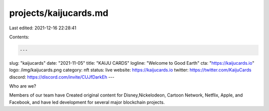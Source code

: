 projects/kaijucards.md
======================

Last edited: 2021-12-16 22:28:41

Contents:

.. code-block:: md

    ---
slug: "kaijucards"
date: "2021-11-05"
title: "KAIJU CARDS"
logline: "Welcome to Good Earth"
cta: "https://kaijucards.io"
logo: /img/kaijucards.png
category: nft
status: live
website: https://kaijucards.io
twitter: https://twitter.com/KaijuCards
discord: https://discord.com/invite/CUJfDarkEh
---

Who are we?

Members of our team have Created original content for Disney,Nickelodeon, 
Cartoon Network, Netflix, Apple, and Facebook, and have led development for several major blockchain projects.


